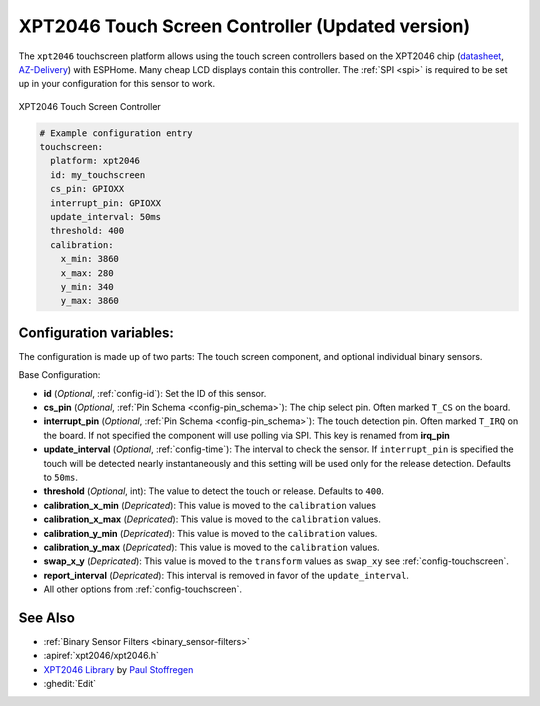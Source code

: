 XPT2046 Touch Screen Controller (Updated version)
==================================================

.. seo::
    :description: Instructions for setting up XPT2046 touch screen controller with ESPHome
    :image: xpt2046.jpg
    :keywords: XPT2046

.. _xpt2046-component:

The ``xpt2046`` touchscreen platform allows using the touch screen controllers
based on the XPT2046 chip
(`datasheet <https://datasheetspdf.com/pdf-file/746665/XPTEK/XPT2046/1>`__,
`AZ-Delivery`_) with ESPHome. Many cheap LCD displays contain this controller.
The :ref:`SPI <spi>` is required to be set up in your configuration for this sensor to work.

.. figure:: images/xpt2046-full.jpg
    :align: center
    :width: 50.0%

    XPT2046 Touch Screen Controller

.. _AZ-Delivery: https://www.az-delivery.de/en/products/2-4-tft-lcd-touch-display

.. code-block:: yaml

    # Example configuration entry
    touchscreen:
      platform: xpt2046
      id: my_touchscreen
      cs_pin: GPIOXX
      interrupt_pin: GPIOXX
      update_interval: 50ms
      threshold: 400
      calibration:
        x_min: 3860
        x_max: 280
        y_min: 340
        y_max: 3860

Configuration variables:
------------------------
The configuration is made up of two parts: The touch screen component, and optional individual binary sensors.

Base Configuration:

- **id** (*Optional*, :ref:`config-id`): Set the ID of this sensor.

- **cs_pin** (*Optional*, :ref:`Pin Schema <config-pin_schema>`): The chip select pin.
  Often marked ``T_CS`` on the board.

- **interrupt_pin** (*Optional*, :ref:`Pin Schema <config-pin_schema>`): The touch detection pin.
  Often marked ``T_IRQ`` on the board. If not specified the component will use polling
  via SPI. This key is renamed from **irq_pin**

- **update_interval** (*Optional*, :ref:`config-time`): The interval to check the
  sensor. If ``interrupt_pin`` is specified the touch will be detected nearly instantaneously and this setting
  will be used only for the release detection. Defaults to ``50ms``.

- **threshold** (*Optional*, int): The value to detect the touch or release. Defaults to ``400``.


- **calibration_x_min** (*Depricated*): This value is moved to the ``calibration`` values

- **calibration_x_max** (*Depricated*): This value is moved to the ``calibration`` values.

- **calibration_y_min** (*Depricated*): This value is moved to the ``calibration`` values.

- **calibration_y_max** (*Depricated*): This value is moved to the ``calibration`` values.

- **swap_x_y** (*Depricated*): This value is moved to the ``transform`` values as ``swap_xy`` see :ref:`config-touchscreen`.

- **report_interval** (*Depricated*): This interval is removed in favor of the ``update_interval``.

- All other options from :ref:`config-touchscreen`.


See Also
--------

- :ref:`Binary Sensor Filters <binary_sensor-filters>`
- :apiref:`xpt2046/xpt2046.h`
- `XPT2046 Library <https://platformio.org/lib/show/542/XPT2046_Touchscreen>`__ by `Paul Stoffregen <https://github.com/PaulStoffregen>`__
- :ghedit:`Edit`
